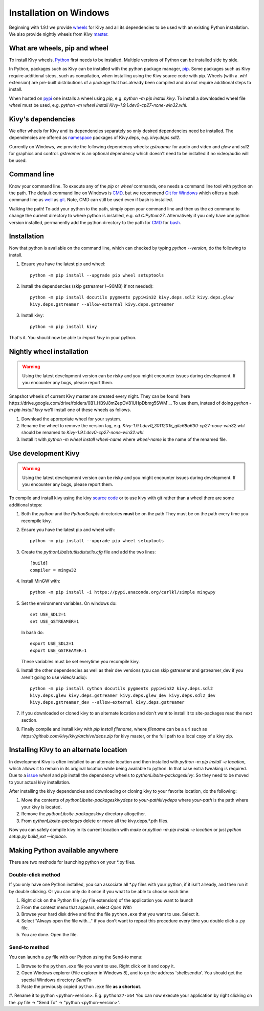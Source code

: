 .. _installation_windows:

Installation on Windows
=======================

Beginning with 1.9.1 we provide `wheels <https://wheel.readthedocs.org/en/latest/>`_
for Kivy and all its dependencies to be used with an existing Python installation.
We also provide nightly wheels from Kivy `master <https://github.com/kivy/kivy>`_.

What are wheels, pip and wheel
------------------------------

To install Kivy wheels, `Python <https://www.python.org/downloads/windows/>`_ first
needs to be installed. Multiple versions of Python can be installed side by side.

In Python, packages such as Kivy can be installed with the python package
manager, `pip <https://pip.pypa.io/en/stable/>`_. Some packages such as Kivy
require additional steps, such as compilation, when installing using the Kivy
source code with pip. Wheels (with a `.whl` extension) are pre-built
distributions of a package that has already been compiled and do not require
additional steps to install.

When hosted on `pypi <https://pypi.python.org/pypi>`_ one installs a wheel
using `pip`, e.g. `python -m pip install kivy`. To install a downloaded wheel
file `wheel` must be used, e.g.
`python -m wheel install Kivy-1.9.1.dev0-cp27-none-win32.whl`.

Kivy's dependencies
-------------------

We offer wheels for Kivy and its dependencies separately so only desired
dependencies need be installed. The dependencies are offered as
`namespace <https://www.python.org/dev/peps/pep-0420/>`_
packages of Kivy.deps, e.g. `kivy.deps.sdl2`.

Currently on Windows, we provide the following dependency
wheels: `gstreamer` for audio and video and `glew` and `sdl2` for graphics
and control. `gstreamer` is an optional dependency which doesn't need to be
installed if no video/audio will be used.

Command line
------------

Know your command line. To execute any of the `pip`
or `wheel` commands, one needs a command line tool with python on the path.
The default command line on Windows is
`CMD <http://www.computerhope.com/issues/chusedos.htm>`_, but we recommend
`Git for Windows <https://git-for-windows.github.io/>`_ which offers a bash
command line as `well <http://rogerdudler.github.io/git-guide/>`_ as
`git <https://try.github.io>`_. Note, CMD can still be used even if bash is
installed.

Walking the path! To add your python to the path, simply open your command line
and then us the `cd` command to change the current directory to where python is
installed, e.g. `cd C:\Python27`. Alternatively if you only have one python
version installed, permanently add the python directory to the path for
`CMD <http://www.computerhope.com/issues/ch000549.htm>`_ for
`bash <http://stackoverflow.com/questions/14637979/how-to-permanently-set-path-on-linux>`_.

Installation
------------

Now that python is available on the command line, which can checked by typing
`python --version`, do the following to install.

#. Ensure you have the latest pip and wheel::

     python -m pip install --upgrade pip wheel setuptools

#. Install the dependencies (skip gstreamer (~90MB) if not needed)::

     python -m pip install docutils pygments pypiwin32 kivy.deps.sdl2 kivy.deps.glew
     kivy.deps.gstreamer --allow-external kivy.deps.gstreamer

#. Install kivy::

     python -m pip install kivy

That's it. You should now be able to `import kivy` in your python.

Nightly wheel installation
--------------------------

.. warning::

    Using the latest development version can be risky and you might encounter
    issues during development. If you encounter any bugs, please report them.

Snapshot wheels of current Kivy master are created every night. They can be found
`here https://drive.google.com/drive/folders/0B1_HB9J8mZepOV81UHpDbmg5SWM`_.
To use them, instead of doing `python -m pip install kivy` we'll install one of
these wheels as follows.

#. Download the appropriate wheel for your system.
#. Rename the wheel to remove the version tag, e.g.
   `Kivy-1.9.1.dev0_30112015_gitc68b630-cp27-none-win32.whl`
   should be renamed to `Kivy-1.9.1.dev0-cp27-none-win32.whl`.
#. Install it with `python -m wheel install wheel-name` where `wheel-name`
   is the name of the renamed file.

.. _dev-install-win:

Use development Kivy
--------------------

.. warning::

    Using the latest development version can be risky and you might encounter
    issues during development. If you encounter any bugs, please report them.

To compile and install kivy using the kivy
`source code <https://github.com/kivy/kivy/archive/master.zip>`_  or to use kivy
with git rather than a wheel there are some additional steps:

#. Both the `python` and the `Python\Scripts` directories **must** be on the path
   They must be on the path every time you recompile kivy.
#. Ensure you have the latest pip and wheel with::

     python -m pip install --upgrade pip wheel setuptools

#. Create the `python\Lib\distutils\distutils.cfg` file and add the two lines::

     [build]
     compiler = mingw32

#. Install MinGW with::

     python -m pip install -i https://pypi.anaconda.org/carlkl/simple mingwpy

#. Set the environment variables. On windows do::

     set USE_SDL2=1
     set USE_GSTREAMER=1

   In bash do::

     export USE_SDL2=1
     export USE_GSTREAMER=1

   These variables must be set everytime you recompile kivy.

#. Install the other dependencies as well as their dev versions (you can skip
   gstreamer and gstreamer_dev if you aren't going to use video/audio)::

     python -m pip install cython docutils pygments pypiwin32 kivy.deps.sdl2
     kivy.deps.glew kivy.deps.gstreamer kivy.deps.glew_dev kivy.deps.sdl2_dev
     kivy.deps.gstreamer_dev --allow-external kivy.deps.gstreamer

#. If you downloaded or cloned kivy to an alternate location and don't want to
   install it to site-packages read the next section.
#. Finally compile and install kivy with `pip install filename`, where `filename`
   can be a url such as `https://github.com/kivy/kivy/archive/deps.zip` for
   kivy master, or the full path to a local copy of a kivy zip.


Installing Kivy to an alternate location
----------------------------------------

In development Kivy is often installed to an alternate location and then
installed with `python -m pip install -e location`, which allows it to remain
in its original location while being available to python.
In that case extra tweaking is required. Due to a
`issue <https://github.com/pypa/pip/issues/2677>`_ `wheel` and
`pip` install the dependency wheels to `python\Lib\site-packages\kivy`. So they
need to be moved to your actual kivy installation.

After installing the kivy dependencies and downloading or cloning kivy to your
favorite location, do the following:

#. Move the contents of `python\Lib\site-packages\kivy\deps` to
   `your-path\kivy\deps` where `your-path` is the path where your kivy is
   located.
#. Remove the `python\Lib\site-packages\kivy` directory altogether.
#. From `python\Lib\site-packages` delete or move all the kivy.deps.*.pth
   files.

Now you can safely compile kivy in its current location with `make` or
`python -m pip install -e location` or just `python setup.py build_ext --inplace`.

Making Python available anywhere
--------------------------------

There are two methods for launching python on your *.py files.

Double-click method
~~~~~~~~~~~~~~~~~~~

If you only have one Python installed, you can associate all *.py files with
your python, if it isn't already, and then run it by double clicking. Or you can
only do it once if you wnat to be able to choose each time:

#. Right click on the Python file (.py file extension) of the application you want to launch
#. From the context menu that appears, select *Open With*
#. Browse your hard disk drive and find the file ``python.exe`` that you want to use. Select it.
#. Select "Always open the file with..." if you don't want to repeat this procedure every time you
   double click a .py file.
#. You are done. Open the file.

Send-to method
~~~~~~~~~~~~~~

You can launch a .py file with our Python using the Send-to menu:

#. Browse to the ``python.exe`` file you want to use. Right click on it and
   copy it.
#. Open Windows explorer (File explorer in Windows 8), and to go the address 'shell:sendto'.
   You should get the special Windows directory `SendTo`
#. Paste the previously copied ``python.exe`` file **as a shortcut**.
#. Rename it to python <python-version>. E.g. ``python27-x64``
You can now execute your application by right clicking on the .py file ->
"Send To" -> "python <python-version>".
